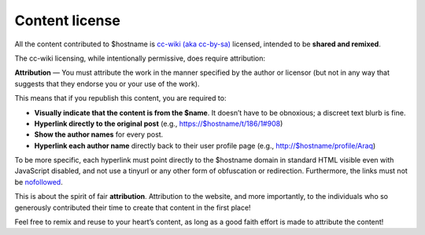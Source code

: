 Content license
===============

All the content contributed to $hostname is `cc-wiki (aka cc-by-sa)
<http://creativecommons.org/licenses/by-sa/3.0/>`_ licensed, intended to be
**shared and remixed**.

The cc-wiki licensing, while intentionally permissive, does require
attribution:

**Attribution** — You must attribute the work in the manner specified by
the author or licensor (but not in any way that suggests that they endorse
you or your use of the work).

This means that if you republish this content, you are
required to:

* **Visually indicate that the content is from the $name**. It doesn’t
  have to be obnoxious; a discreet text blurb is fine.
* **Hyperlink directly to the original post** (e.g.,
  https://$hostname/t/186/1#908)
* **Show the author names** for every post.
* **Hyperlink each author name** directly back to their user profile page
  (e.g., http://$hostname/profile/Araq)

To be more specific, each hyperlink must
point directly to the $hostname domain in
standard HTML visible even with JavaScript disabled, and not use a tinyurl or
any other form of obfuscation or redirection. Furthermore, the links must not
be `nofollowed
<http://googleblog.blogspot.com.es/2005/01/preventing-comment-spam.html>`_.

This is about the spirit of fair **attribution**. Attribution to the website,
and more importantly, to the individuals who so generously contributed their
time to create that content in the first place!

Feel free to remix and reuse to your heart’s content, as long as a good faith
effort is made to attribute the content!
